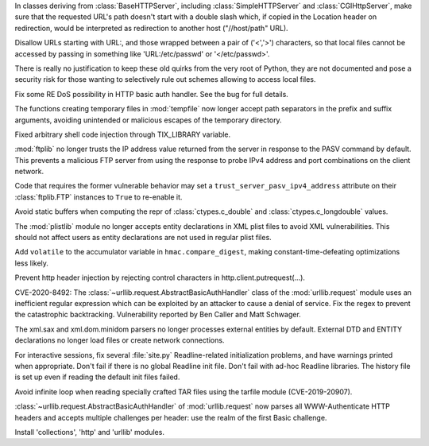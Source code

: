 .. bpo: 43223
.. date: 2021-03-29-17-58-06
.. nonce: fVl6Kg
.. release date: 2021-06-02
.. section: Security

In classes deriving from :class:`BaseHTTPServer`, including
:class:`SimpleHTTPServer` and :class:`CGIHttpServer`, make sure that the
requested URL's path doesn't start with a double slash which, if copied in
the Location header on redirection, would be interpreted as redirection to
another host ("//host/path" URL).

..

.. bpo: 37820
.. date: 2021-03-29-16-24-17
.. nonce: z1LXfg
.. section: Security

Disallow URLs starting with URL:, and those wrapped between a pair of
('<','>') characters, so that local files cannot be accessed by passing in
something like 'URL:/etc/passwd' or '</etc/passwd>'.

There is really no justification to keep these old quirks from the very root
of Python, they are not documented and pose a security risk for those
wanting to selectively rule out schemes allowing to access local files.

..

.. bpo: 43075
.. date: 2021-03-29-14-35-27
.. nonce: MV-_SC
.. section: Security

Fix some RE DoS possibility in HTTP basic auth handler. See the bug for full
details.

..

.. bpo: 35278
.. date: 2021-03-29-13-11-48
.. nonce: xjEYGs
.. section: Security

The functions creating temporary files in :mod:`tempfile` now longer accept
path separators in the prefix and suffix arguments, avoiding unintended or
malicious escapes of the temporary directory.

..

.. bpo: 29125
.. date: 2021-03-26-15-57-05
.. nonce: 7qqQ0Z
.. section: Security

Fixed arbitrary shell code injection through TIX_LIBRARY variable.

..

.. bpo: 43285
.. date: 2021-03-13-03-48-14
.. nonce: g-Hah3
.. section: Security

:mod:`ftplib` no longer trusts the IP address value returned from the server
in response to the PASV command by default.  This prevents a malicious FTP
server from using the response to probe IPv4 address and port combinations
on the client network.

Code that requires the former vulnerable behavior may set a
``trust_server_pasv_ipv4_address`` attribute on their :class:`ftplib.FTP`
instances to ``True`` to re-enable it.

..

.. bpo: 42938
.. date: 2021-01-18-09-27-31
.. nonce: 4Zn4Mp
.. section: Security

Avoid static buffers when computing the repr of :class:`ctypes.c_double` and
:class:`ctypes.c_longdouble` values.

..

.. bpo: 42051
.. date: 2020-10-19-10-56-27
.. nonce: EU_B7u
.. section: Security

The :mod:`plistlib` module no longer accepts entity declarations in XML
plist files to avoid XML vulnerabilities. This should not affect users as
entity declarations are not used in regular plist files.

..

.. bpo: 40791
.. date: 2020-05-28-06-06-47
.. nonce: QGZClX
.. section: Security

Add ``volatile`` to the accumulator variable in ``hmac.compare_digest``,
making constant-time-defeating optimizations less likely.

..

.. bpo: 39603
.. date: 2020-02-12-14-17-39
.. nonce: Gt3RSg
.. section: Security

Prevent http header injection by rejecting control characters in
http.client.putrequest(...).

..

.. bpo: 39503
.. date: 2020-01-30-16-15-29
.. nonce: B299Yq
.. section: Security

CVE-2020-8492: The :class:`~urllib.request.AbstractBasicAuthHandler` class
of the :mod:`urllib.request` module uses an inefficient regular expression
which can be exploited by an attacker to cause a denial of service. Fix the
regex to prevent the catastrophic backtracking. Vulnerability reported by
Ben Caller and Matt Schwager.

..

.. bpo: 17239
.. date: 2018-09-11-18-30-55
.. nonce: kOpwK2
.. section: Security

The xml.sax and xml.dom.minidom parsers no longer processes external
entities by default. External DTD and ENTITY declarations no longer load
files or create network connections.

..

.. bpo: 0
.. date: 2021-04-01-11-07-53
.. nonce: OZQVXU
.. section: Library

For interactive sessions, fix several :file:`site.py` Readline-related
initialization problems, and have warnings printed when appropriate. Don't
fail if there is no global Readline init file. Don't fail with ad-hoc
Readline libraries. The history file is set up even if reading the default
init files failed.

..

.. bpo: 39017
.. date: 2020-07-12-22-16-58
.. nonce: x3Cg-9
.. section: Library

Avoid infinite loop when reading specially crafted TAR files using the
tarfile module (CVE-2019-20907).

..

.. bpo: 39503
.. date: 2020-03-25-16-02-16
.. nonce: YmMbYn
.. section: Library

:class:`~urllib.request.AbstractBasicAuthHandler` of :mod:`urllib.request`
now parses all WWW-Authenticate HTTP headers and accepts multiple challenges
per header: use the realm of the first Basic challenge.

..

.. bpo: 0
.. date: 2021-03-30-20-38-11
.. nonce: JiQVbe
.. section: Build

Install 'collections', 'http' and 'urllib' modules.
